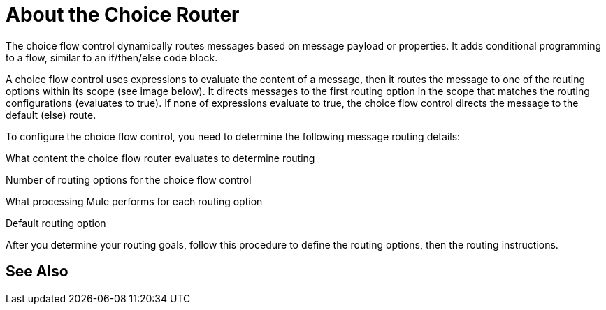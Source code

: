 = About the Choice Router

The choice flow control dynamically routes messages based on message payload or properties. It adds conditional programming to a flow, similar to an if/then/else code block.

A choice flow control uses expressions to evaluate the content of a message, then it routes the message to one of the routing options within its scope (see image below). It directs messages to the first routing option in the scope that matches the routing configurations (evaluates to true). If none of expressions evaluate to true, the choice flow control directs the message to the default (else) route.





To configure the choice flow control, you need to determine the following message routing details:

What content the choice flow router evaluates to determine routing

Number of routing options for the choice flow control

What processing Mule performs for each routing option

Default routing option

After you determine your routing goals, follow this procedure to define the routing options, then the routing instructions.


== See Also
